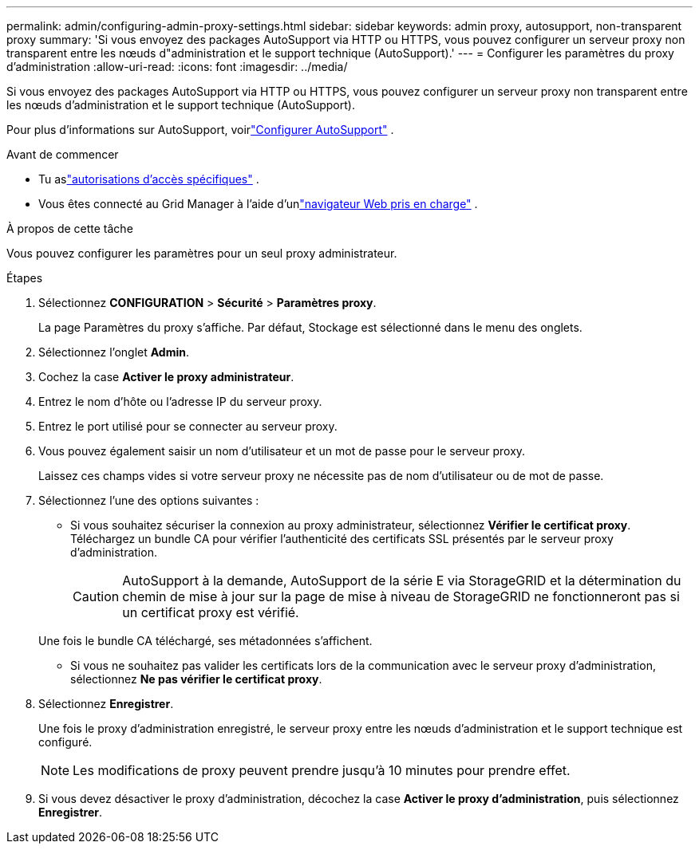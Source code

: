 ---
permalink: admin/configuring-admin-proxy-settings.html 
sidebar: sidebar 
keywords: admin proxy, autosupport, non-transparent proxy 
summary: 'Si vous envoyez des packages AutoSupport via HTTP ou HTTPS, vous pouvez configurer un serveur proxy non transparent entre les nœuds d"administration et le support technique (AutoSupport).' 
---
= Configurer les paramètres du proxy d'administration
:allow-uri-read: 
:icons: font
:imagesdir: ../media/


[role="lead"]
Si vous envoyez des packages AutoSupport via HTTP ou HTTPS, vous pouvez configurer un serveur proxy non transparent entre les nœuds d'administration et le support technique (AutoSupport).

Pour plus d'informations sur AutoSupport, voirlink:configure-autosupport-grid-manager.html["Configurer AutoSupport"] .

.Avant de commencer
* Tu aslink:admin-group-permissions.html["autorisations d'accès spécifiques"] .
* Vous êtes connecté au Grid Manager à l'aide d'unlink:../admin/web-browser-requirements.html["navigateur Web pris en charge"] .


.À propos de cette tâche
Vous pouvez configurer les paramètres pour un seul proxy administrateur.

.Étapes
. Sélectionnez *CONFIGURATION* > *Sécurité* > *Paramètres proxy*.
+
La page Paramètres du proxy s’affiche.  Par défaut, Stockage est sélectionné dans le menu des onglets.

. Sélectionnez l'onglet *Admin*.
. Cochez la case *Activer le proxy administrateur*.
. Entrez le nom d’hôte ou l’adresse IP du serveur proxy.
. Entrez le port utilisé pour se connecter au serveur proxy.
. Vous pouvez également saisir un nom d’utilisateur et un mot de passe pour le serveur proxy.
+
Laissez ces champs vides si votre serveur proxy ne nécessite pas de nom d'utilisateur ou de mot de passe.

. Sélectionnez l'une des options suivantes :
+
** Si vous souhaitez sécuriser la connexion au proxy administrateur, sélectionnez *Vérifier le certificat proxy*.  Téléchargez un bundle CA pour vérifier l’authenticité des certificats SSL présentés par le serveur proxy d’administration.
+

CAUTION: AutoSupport à la demande, AutoSupport de la série E via StorageGRID et la détermination du chemin de mise à jour sur la page de mise à niveau de StorageGRID ne fonctionneront pas si un certificat proxy est vérifié.

+
Une fois le bundle CA téléchargé, ses métadonnées s'affichent.

** Si vous ne souhaitez pas valider les certificats lors de la communication avec le serveur proxy d'administration, sélectionnez *Ne pas vérifier le certificat proxy*.


. Sélectionnez *Enregistrer*.
+
Une fois le proxy d’administration enregistré, le serveur proxy entre les nœuds d’administration et le support technique est configuré.

+

NOTE: Les modifications de proxy peuvent prendre jusqu'à 10 minutes pour prendre effet.

. Si vous devez désactiver le proxy d'administration, décochez la case *Activer le proxy d'administration*, puis sélectionnez *Enregistrer*.

